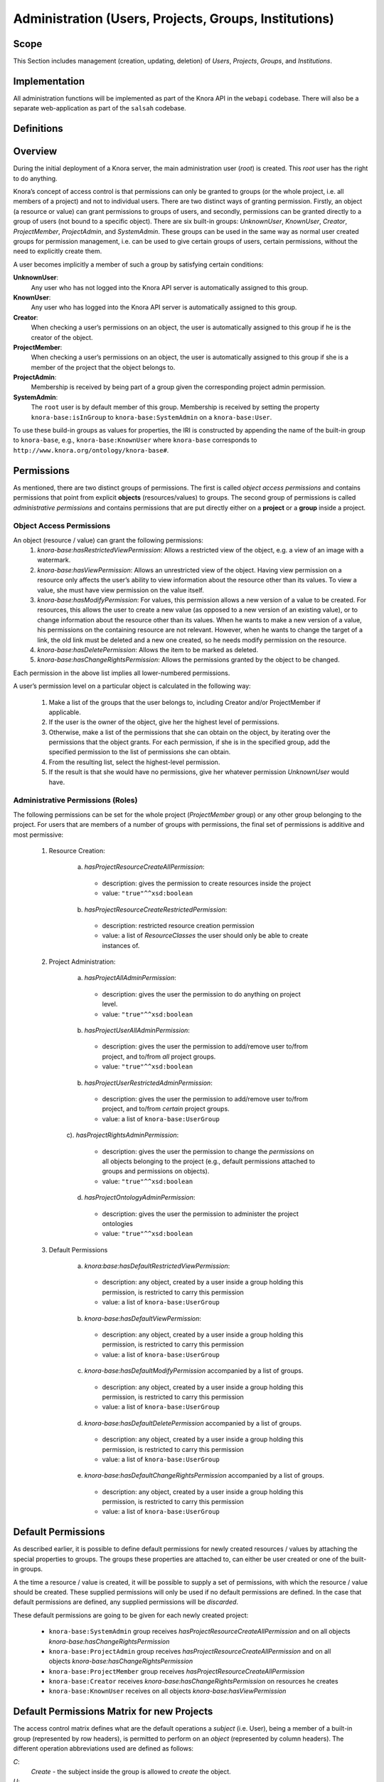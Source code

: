 .. Copyright © 2015 Lukas Rosenthaler, Benjamin Geer, Ivan Subotic,
   Tobias Schweizer, André Kilchenmann, and André Fatton.

   This file is part of Knora.

   Knora is free software: you can redistribute it and/or modify
   it under the terms of the GNU Affero General Public License as published
   by the Free Software Foundation, either version 3 of the License, or
   (at your option) any later version.

   Knora is distributed in the hope that it will be useful,
   but WITHOUT ANY WARRANTY; without even the implied warranty of
   MERCHANTABILITY or FITNESS FOR A PARTICULAR PURPOSE.  See the
   GNU Affero General Public License for more details.

   You should have received a copy of the GNU Affero General Public
   License along with Knora.  If not, see <http://www.gnu.org/licenses/>.


Administration (Users, Projects, Groups, Institutions)
=======================================================

Scope
------

This Section includes management (creation, updating, deletion) of *Users*, *Projects*, *Groups*, and *Institutions*.

Implementation
---------------
All administration functions will be implemented as part of the Knora API in the ``webapi`` codebase. There will also be
a separate web-application as part of the ``salsah`` codebase.


Definitions
------------



Overview
---------

During the initial deployment of a Knora server, the main administration user (*root*) is created. This *root* user has
the right to do anything.

Knora’s concept of access control is that permissions can only be granted to groups (or the whole project, i.e. all
members of a project) and not to individual users. There are two distinct ways of granting permission. Firstly, an
object (a resource or value) can grant permissions to groups of users, and secondly, permissions can be granted directly
to a group of users (not bound to a specific object). There are six built-in groups: *UnknownUser*, *KnownUser*,
*Creator*, *ProjectMember*, *ProjectAdmin*, and *SystemAdmin*. These groups can be used in the same way as normal user
created groups for permission management, i.e. can be used to give certain groups of users, certain permissions, without
the need to explicitly create them.

A user becomes implicitly a member of such a group by satisfying certain conditions:

**UnknownUser**:
  Any user who has not logged into the Knora API server is automatically assigned to this group.

**KnownUser**:
  Any user who has logged into the Knora API server is automatically assigned to this group.

**Creator**:
  When checking a user’s permissions on an object, the user is automatically assigned to this group if he is
  the creator of the object.

**ProjectMember**:
  When checking a user’s permissions on an object, the user is automatically assigned to this group if
  she is a member of the project that the object belongs to.

**ProjectAdmin**:
  Membership is received by being part of a group given the corresponding project admin permission.

**SystemAdmin**:
  The ``root`` user is by default member of this group. Membership is received by setting the property
  ``knora-base:isInGroup`` to ``knora-base:SystemAdmin`` on a ``knora-base:User``.

To use these build-in groups as values for properties, the IRI is constructed by appending the name of the built-in
group to ``knora-base``, e.g., ``knora-base:KnownUser`` where ``knora-base`` corresponds to ``http://www.knora.org/ontology/knora-base#``.


Permissions
------------

As mentioned, there are two distinct groups of permissions. The first is called *object access permissions* and contains
permissions that point from explicit **objects** (resources/values) to groups. The second group of permissions is called
*administrative permissions* and contains permissions that are put directly either on a **project** or a **group**
inside a project.

Object Access Permissions
^^^^^^^^^^^^^^^^^^^^^^^^^^
An object (resource / value) can grant the following permissions:
  1. *knora-base:hasRestrictedViewPermission*: Allows a restricted view of the object, e.g. a view of an image with a
     watermark.
  2. *knora-base:hasViewPermission*: Allows an unrestricted view of the object. Having view permission on a resource
     only affects the user’s ability to view information about the resource other than its values. To view a value, she
     must have view permission on the value itself.
  3. *knora-base:hasModifyPermission*: For values, this permission allows a new version of a value to be created. For
     resources, this allows the user to create a new value (as opposed to a new version of an existing value), or to
     change information about the resource other than its values. When he wants to make a new version of a value, his
     permissions on the containing resource are not relevant. However, when he wants to change the target of a link,
     the old link must be deleted and a new one created, so he needs modify permission on the resource.
  4. *knora-base:hasDeletePermission*: Allows the item to be marked as deleted.
  5. *knora-base:hasChangeRightsPermission*: Allows the permissions granted by the object to be changed.

Each permission in the above list implies all lower-numbered permissions.

A user’s permission level on a particular object is calculated in the following way:

  1. Make a list of the groups that the user belongs to, including Creator and/or ProjectMember if applicable.
  2. If the user is the owner of the object, give her the highest level of permissions.
  3. Otherwise, make a list of the permissions that she can obtain on the object, by iterating over the permissions
     that the object grants. For each permission, if she is in the specified group, add the specified permission to the
     list of permissions she can obtain.
  4. From the resulting list, select the highest-level permission.
  5. If the result is that she would have no permissions, give her whatever permission *UnknownUser* would have.


Administrative Permissions (Roles)
^^^^^^^^^^^^^^^^^^^^^^^^^^^^^^^^^^

The following permissions can be set for the whole project (*ProjectMember* group) or any other group belonging to the
project. For users that are members of a number of groups with permissions, the final set of permissions is additive and
most permissive:

  1. Resource Creation:
  
      a) *hasProjectResourceCreateAllPermission*:

        - description: gives the permission to create resources inside the project
        - value: ``"true"^^xsd:boolean``

      b) *hasProjectResourceCreateRestrictedPermission*:
      
        - description: restricted resource creation permission
        - value: a list of *ResourceClasses* the user should only be able to create instances of.

  2. Project Administration:
  
      a) *hasProjectAllAdminPermission*:
      
        - description: gives the user the permission to do anything on project level.
        - value: ``"true"^^xsd:boolean``
      
      b) *hasProjectUserAllAdminPermission*:

        - description: gives the user the permission to add/remove user to/from project, and to/from *all* project groups.
        - value: ``"true"^^xsd:boolean``

      b) *hasProjectUserRestrictedAdminPermission*:

        - description: gives the user the permission to add/remove user to/from project, and to/from *certain* project groups.
        - value: a list of ``knora-base:UserGroup``

      c). *hasProjectRightsAdminPermission*:

        - description: gives the user the permission to change the *permissions* on all objects belonging to the
          project (e.g., default permissions attached to groups and permissions on objects).
        - value: ``"true"^^xsd:boolean``

      d) *hasProjectOntologyAdminPermission*:

        - description: gives the user the permission to administer the project ontologies
        - value: ``"true"^^xsd:boolean``

  3. Default Permissions

      a) *knora:base:hasDefaultRestrictedViewPermission*:

        - description: any object, created by a user inside a group holding this permission, is restricted to carry this
          permission
        - value: a list of ``knora-base:UserGroup``

      b) *knora-base:hasDefaultViewPermission*:

        - description: any object, created by a user inside a group holding this permission, is restricted to carry this
          permission
        - value: a list of ``knora-base:UserGroup``

      c) *knora-base:hasDefaultModifyPermission* accompanied by a list of groups.

        - description: any object, created by a user inside a group holding this permission, is restricted to carry this
          permission
        - value: a list of ``knora-base:UserGroup``

      d) *knora-base:hasDefaultDeletePermission* accompanied by a list of groups.

        - description: any object, created by a user inside a group holding this permission, is restricted to carry this
          permission
        - value: a list of ``knora-base:UserGroup``

      e) *knora-base:hasDefaultChangeRightsPermission* accompanied by a list of groups.

        - description: any object, created by a user inside a group holding this permission, is restricted to carry this
          permission
        - value: a list of ``knora-base:UserGroup``


Default Permissions
--------------------

As described earlier, it is possible to define default permissions for newly created resources / values by attaching the
special properties to groups. The groups these properties are attached to, can either be user created or one of the
built-in groups.

A the time a resource / value is created, it will be possible to supply a set of permissions, with which
the resource / value should be created. These supplied permissions will only be used if no default permissions are
defined. In the case that default permissions are defined, any supplied permissions will be *discarded*.

These default permissions are going to be given for each newly created project:

  - ``knora-base:SystemAdmin`` group receives *hasProjectResourceCreateAllPermission* and on all objects *knora-base:hasChangeRightsPermission*
  - ``knora-base:ProjectAdmin`` group receives *hasProjectResourceCreateAllPermission* and on all objects *knora-base:hasChangeRightsPermission*
  - ``knora-base:ProjectMember`` group receives *hasProjectResourceCreateAllPermission*
  - ``knora-base:Creator`` receives *knora-base:hasChangeRightsPermission* on resources he creates
  - ``knora-base:KnownUser`` receives on all objects *knora-base:hasViewPermission*


Default Permissions Matrix for new Projects
-------------------------------------------

The access control matrix defines what are the default operations a *subject* (i.e. User), being a member of a built-in
group (represented by row headers), is permitted to perform on an *object* (represented by column headers). The
different operation abbreviations used are defined as follows:

*C*:
  *Create* - the subject inside the group is allowed to *create* the object.

*U*:
  *Update* - the subject inside the group is allowed to *update* the object.

*R*:
  *Read* - the subject inside the group is allowed to *read* **all** information about the object.

*D*:
  *Delete* - the subject inside the group is allowed to *delete* the object.

*P*:
  *Permission* - the subject inside the group is allowed to change the *permissions* on the object.

*-*:
  *none* - none or not applicable 


.. table:: Default Permissions Matrix for new Projects

   ==================== ======== ========= ===================== ======================== ======================= 
   Built-In Group       Project  Group     User                  Resource                 Value
   ==================== ======== ========= ===================== ======================== =======================
   **SystemAdmin**      ``CRUD`` ``CRUDP`` ``CRUDP`` all         ``CRUDP`` all            ``CRUDP`` all
   **ProjectAdmin**     ``-RUD`` ``CRUDP`` ``CRUDP`` +/- project ``CRUDP`` (in project)   ``CRUDP`` (in project)
   **ProjectMember**    ``----`` ``-----`` ``-----``             ``CRUD-`` (in project)   ``-----`` (in project)
   **Creator**          ``----`` ``-----`` ``-----``             ``-RUDP`` (his resource) ``-----`` (his value)
   **KnownUser**        ``C---`` ``C----`` ``CRUD-`` himself     ``R----`` (in project)   ``R----`` (in project)
   ==================== ======== ========= ===================== ======================== =======================


Implementation
---------------

A the time the ``UserProfile`` is queried, all group memberships and the permissions carried by those groupes are
queried for all projects the user is a member of. This information is then stored as an easy accessible object inside
the ``UserProfile`` so that this information is readily available where needed. This is a somewhat expensive operation,
but will only be executed so often since there is a ``UserProfile`` caching mechanism in place.


Use Cases
----------

UC01: Teaching a Class
^^^^^^^^^^^^^^^^^^^^^^^

**Description**:
  I'm teaching a class and I have the names and email addresses of all the students. I want to create a project, divide
  the students into groups (which will only be relevant to this project, e.g. one group for each section of the class),
  and put some students in each group. I don't want people to be able to join the project or the group by themselves.

**Solution**:
  The teacher creates different groups and adds users to those groups. Additionally, the teacher can give TA's
  *GroupAdmin* privileges, and let the TA's add students to the different groups.

UC02: Unibas Librarian
^^^^^^^^^^^^^^^^^^^^^^^
**Description**:
  I'm a Unibas librarian managing several archiving projects. I need to give everyone at the university permission to
  view all these projects. I want to create a group called *UnibasUser* that everyone with a Unibas email address will
  automatically belong to. Most of the resources in those projects can then grant view permission to *UnibasUser*. Or
  perhaps the group will be *SwitchUser*, for anyone at a Swiss university. Or something even broader.

**Solution**:
  These can be solved by creating *Smart Groups*, where the user can define what properties need to be set, so that
  an user is automatically part of this group. This will be implemented at a later time, as it is not trivial and should
  also include all special groups (e.g., KnownUser, ProjectMember, ProjectAdmin, etc.) that are currently hard-coded
  inside the system.

UC03: Crowdsourcing Project
^^^^^^^^^^^^^^^^^^^^^^^^^^^^

**Description**:
  I'm doing a crowdsourcing project, which involves several different groups that work on different tasks. I'm hoping
  for thousands of users, and I'd like anyone to be able to join the project and add themselves to any group they want
  (as long as Knora verifies their email address), without needing approval from me.

**Solution**:
  This can be solved by allowing self-assignment to a group.

UC04: User "left" Knora
^^^^^^^^^^^^^^^^^^^^^^^^

**Description**:
  An user who was an active collaborator, decides to "quit", and wants to delete his user.

**Solution**:
  The user's IRI is saved on each value change as part of the versioning mechanism. Exchanging the user's IRI in
  those places would count as 'rewriting history'. So deleting a user will not be possible, instead the user will be
  set as ``not active``.

Webapi Components
------------------

For the management of *users*, *projects*, and *groups*, the Knora API following a resource centric approach, provides
three endpoints corresponding to the three classes of objects that they have an effect on, namely:

* Users Endpoint: ``http://server:port/v1/users`` -> ``knora-base:User``
* Projects Endpoint: ``http://server:port/v1/projects`` -> ``knora-base:knoraProject``
* Groups Endpoint: ``http://server:port/v1/groups`` -> ``knora-base:UserGroup``

All information regarding users, projects and groups is stored in the ``http://www.knora.org/admin`` named graph.


Users Endpoint
^^^^^^^^^^^^^^^^^^
**Create user**:
  - Required permission: none, self-registration is allowed
  - Required information: username, given name, family name, email, password
  - Optional information: phone
  - Returns IRI of newly created user


**Update user**:
  - Required permission: SystemAdmin / User
  - Changeable information: username, given name, family name, email, password, phone


**Delete user (-> update user)**:
  - Required permission: SystemAdmin / User
  - Effects property: ``knora-base:isActiveUser`` with value ``true`` or ``false``
  
  
**Add/remove SystemAdmin status (-> update user)**:
  - Required permission: ``root``
  - Required information: user IRI
  - Effects: ``knora-base:isInGroup`` with value ``http://www.knora.org/ontology/knora-base#SystemAdmin``


**Add/Update/Remove default permissions for new resources / values (-> update user)**:
  - Required permission: SystemAdmin / User
  - Required information: ``knora-base:hasDefaultRestrictedViewPermission``, ``knora-base:hasDefaultViewPermission``,
    ``knora-base:hasDefaultModifyPermission``, ``knora-base:hasDefaultDeletePermission``. Each property needs to point
    to a list of ``UserGroups`` or if nothing is specified, then to an empty list.


Example User Information stored in admin graph:
::

  <http://data.knora.org/users/91e19f1e01> rdf:type knora-base:User ;
       knora-base:userid "root" ;
       foaf:familyName "Admin" ;
       foaf:givenName "Administrator" ;
       knora-base:password "a94a8fe5ccb19ba61c4c0873d391e987982fbbd3" ;
       knora-base:passwordSalt "" ;
       knora-base:email "test@test.ch" ;
       knora-base:phone "123456" ;
       knora-base:preferredLanguage "de" ;
       knora-base:isActiveUser "true"^^xsd:boolean ;
       knora-base:isInGroup <http://www.knora.org/ontology/knora-base#SystemAdmin> ;
       knora-base:isInProject <http://data.knora.org/projects/[UUID]> ;
       knora-base:isProjectAdmin <http://data.knora.org/projects/[UUID]> ;
       knora-base:isInGroup <http://data.knora.org/groups/[UUID]> ;
       knora-base:isGroupAdmin <http://data.knora.org/groups/[UUID]> ;
       knora-base:hasDefaultRestrictedViewPermission <http://data.knora.org/groups/[UUID]> ;
       knora-base:hasDefaultViewPermission <http://data.knora.org/groups/[UUID]> ,
                                           <http://data.knora.org/groups/KnownUser> ;
       knora-base:hasDefaultModifyPermission <http://data.knora.org/groups/[UUID]> ;
       knora-base:hasDefaultDeletePermission <http://data.knora.org/groups/[UUID]> .


Projects Endpoint
^^^^^^^^^^^^^^^^^^
**Create project**:
  - Required permission: SystemAdmin / KnownUser
  - Required information: projectShortname (unique; used for named graphs), projectBasepath
  - Optional information: projectLongname, projectDescription, belongsTo, projectKeyword, projectLogo
  - Returns IRI of newly created project


**Update project information**:
  - Required permission: SystemAdmin / ProjectAdmin
  - Changeable information: longname, description
  - Effects property: ``knora-base:projectLongname``, ``knora-base:description``


**Add/remove user to/from project**:
  - Required permission: SystemAdmin / ProjectAdmin / User (if project self-assignment is enabled)
  - Required information: project IRI, user IRI
  - Optional information: admin status
  - Effects: ``knora-base:isInProject``
  

**Add/remove user as ProjectAdmin**:
  - Required permission: SystemAdmin / ProjectAdmin
  - Required information: project IRI, user IRI
  - Effects: ``knora-base:hasProjectAdminPermissions``


**Add/remove user as GroupAdmin**:
  - Required permission: SystemAdmin / GroupAdmin
  - Required information: group IRI, user IRI
  - Effects: ``knora-base:hasGroupAdminPermissions``


**Update/Set default permissions for new resources / values**:
  - Required permission: SystemAdmin / ProjectAdmin
  - Required information: ``knora-base:hasDefaultRestrictedViewPermission``, ``knora-base:hasDefaultViewPermission``,
    ``knora-base:hasDefaultModifyPermission``, ``knora-base:hasDefaultDeletePermission``. Each property needs to point
    to a list of ``UserGroups`` or if nothing is specified, then to an empty list.


**Enable/disable self-join**:
  - Required permission: SystemAdmin / ProjectAdmin
  - Effects property: ``knora-base:hasSelfAssignmentEnabled`` with value ``true`` or ``false``


Example Project Information stored in admin named graph:
::

   <http://data.knora.org/projects/[UUID]>
        rdf:type knora-base:knoraProject ;
        knora-base:projectBasepath "/imldata/SALSAH-TEST-01/images" ;
        knora-base:projectShortname "images" ;
        knora-base:projectLongname "Images Collection Demo" ;
        knora-base:projectOntolgyGraph "http://www.knora.org/ontology/images" ;
        knora-base:projectDataGraph "http://www.knora.org/data/images" ;
        knora-base:isActiveProject "true"^^xsd:boolean ;
        knora-base:hasSelfJoinEnabled "false"^^xsd:boolean ;
        knora-base:hasProjectAdmin <User-IRI> ;
        knora-base:hasDefaultRestrictedViewPermission <http://data.knora.org/groups/[UUID]> ;
        knora-base:hasDefaultViewPermission <http://data.knora.org/groups/[UUID]> ,
                                            <http://data.knora.org/groups/KnownUser> ;
        knora-base:hasDefaultModifyPermission <http://data.knora.org/groups/[UUID]> ;
        knora-base:hasDefaultDeletePermission <http://data.knora.org/groups/[UUID]> .


Groups Endpoint
^^^^^^^^^^^^^^^^

**Create group**:
  - Required permission: SystemAdmin / ProjectAdmin
  - Required information: group name, project
  - Optional information: group description
  - Returns IRI of newly created group


**Update group information**:
  - Required permission: SystemAdmin / ProjectAdmin with a least GroupAdmin permission for this group
  - Changeable information: name, group description
  - Effects property: ``<http://xmlns.com/foaf/0.1/name>``, ``knora-base:groupDescription``


**Add/remove user to/from group**:
  - Required permission: SystemAdmin / ProjectAdmin with GroupAdmin permission for this group / User (if group
    self-assignment is enabled)
  - Required information: group IRI, user IRI
  - Optional information: admin status
  - Effects: ``knora-base:isInGroup``


**Enable/disable self-join**:
  - Required permission: SystemAdmin / ProjectAdmin
  - Effects property: ``knora-base:hasSelfAssignmentEnabled`` with value ``true`` or ``false``


**Add/change permissions attached to group**
  - Required permission: SystemAdmin / ProjectAdmin

Example Group Information stored in admin named graph:
::

   <http://data.knora.org/groups/[UUID]> rdf:type knora-base:UserGroup ;
        knora-base:groupName "Name of the group" ;
        knora-base:groupDescription "A description of the group" ;
        knora-base:belongsToProject <http://data.knora.org/projects/[UUID]> ;
        knora-base:isActiveGroup "true"^^xsd:boolean ;
        knora-base:hasSelfJoinEnabled "false"^^xsd:boolean .



Redesign / Questions June 2016
-------------------------------

**Permissions constrained to groups**
  - Why this constraint?
  - => This is just the way we are doing it. Makes it a bit simpler.

**Resource owner permission to desruptive**

  - knora-base:attachedToUser gives owner status to the person who created the resource.
  - **Proposed change:** remove this altogether or make institution/project owner of the resource.
  - Should hiwis be "owners" of resources they create on behalf of their professor?
  - If the creator should have max permission, then give it explicitly.
  - => Owner will be renamed to creator. We need this for provenance. Does not give any permissions automatically. The
    permissions depend on what is defined for the project and the *creator* smart group.
  
**Resource creation permission to course**

  - beeing part of a projects gives resource creation permission. What if some project members are not allowed to create
    new resources (or only certain types; Lumiere Lausanne requirement), but are only allowed to change existing
    resources?
  - => These kind of permissions can be set on groups. A project can have different groups, giving different kind of
    permissions.  

**Support Default Permissions**

  - Allow for a project to define permissions that a newly created resource inside a project should receive (current
    Salsah behavior)
  - Lumiere Lausanne requirement
  - => Will be allowed.
  
**Groups**

  - Do groups belong to projects, i.e. are they seen as extensions to projects?
  - Does someone need to be part of a project to belong to a group of that project?
  - => Every group needs to belong to a project. No GroupAdmins. ProjectAdmins with additional GroupAdmin permissions.
  
**root**

  - Should the 'root' / SystemAdmin user have 'implicitly' or 'explicitly' all permissions?
  - => Has implicitly all permissions.
  
  - Does the has all permissions also extend to projects? Is the root user going to be part of every project?
    If yes, then again implicitly or explicitly?
  - => Since 'root' / SystemAdmin already has all permissions, doesn't realy matter if part of a project or group
    
**Ivan's Use Case**

  - The system administrator creates the project and sets Ivan as the project administrator. As the project
    administrator, I have all permissions on all objects (Resources/Values; Project Groups) belonging to the project
    (knora-base:attachedToProject). Nobody outside of the project should be allowed to see anything that is created as
    part of Ivan's project. He wants to be able to create two groups: *Reviewer*, *Creator*.
    The *Reviewer* group should only give *read-access* to someone inside the group to resources pointing to this group,
    but allow the creation of annotations. Further, annotations should only be readable by users inside the *Reviewer*
    group.
    The *Creator* group should give a user create permission and modify permission on the objects the user has created.
    Any resources created belong to the project. The *Creator* group is meant for contributors helping out with the
    project, e.g., Hiwis.
  - => Covered
  
**Lausanne Projects**

  - A project wants to restrict the permissions of newly created resources to a fixed set
  - => Covered. Will be able do define 'default permissions' and restrict the creation of new resources to these
    permissions
  
  - This means for the current implementation, that any permissions supplied during the resource creation request need
    to be checked and if needed overriden.
  - => Covered. Also in the new design, the backend will need to always check the suplied permissions for newly created
    resources as we cannot ve sure that the GUI will behave correctly (e.g., many different "Salsah" implementations)
  
  - Restrict creation/access of certain classes of resources to certain groups, e.g., group A is able to create/access
    resources of class A but not of class B.
  - => Covered. Will be able to give a certain group only create permission for specific classes
    
**Results**

  - *Owner* renamed to *Creator*
  - Some permissions are attached to groups (e.g., Add Resource (Class), Modify Ontology, etc.),
    and some are attached to resources (e.g., this group has read/modify permission, etc.)
  - Ontologien Benutzung einschränken (nur auf bestimmte Gruppen, oder frei zur Verfügung)
  - System Admin Rechte implizit
  - Gruppen immer an Projekt gebunden
  - Keine Gruppen-Admins. Soll über Rollen vom Projekt-Admin geregelt werden können.
